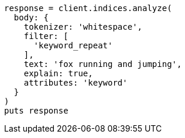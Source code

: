 [source, ruby]
----
response = client.indices.analyze(
  body: {
    tokenizer: 'whitespace',
    filter: [
      'keyword_repeat'
    ],
    text: 'fox running and jumping',
    explain: true,
    attributes: 'keyword'
  }
)
puts response
----
